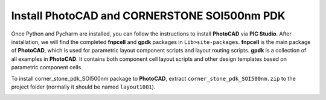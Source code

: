 Install PhotoCAD and CORNERSTONE SOI500nm PDK
===============================================

Once Python and Pycharm are installed, you can follow the instructions to install **PhotoCAD** via **PIC Studio**. After installation, we will find the completed **fnpcell** and **gpdk** packages in ``Lib>site-packages``. **fnpcell** is the main package of **PhotoCAD**, which is used for parametric layout component scripts and layout routing scripts. **gpdk** is a collection of all examples in **PhotoCAD**. It contains both component cell layout scripts and other design templates based on parametric component cells.

To install corner_stone_pdk_SOI500nm package to **PhotoCAD**, extract ``corner_stone_pdk_SOI500nm.zip`` to the project folder (normally it should be named ``layout1001``).

.. image:: ../images/install.png